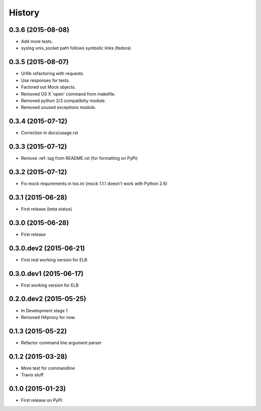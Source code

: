.. :changelog:

History
=======

0.3.6 (2015-08-08)
------------------

* Add more tests.
* syslog unix_socket path follows symbolic links (fedora)


0.3.5 (2015-08-07)
------------------

* Urllib refactoring with requests.
* Use responses for tests.
* Factored out Mock objects.
* Removed OS X 'open' command from makefile.
* Removed python 2/3 compatibilty module.
* Removed unused exceptions module.


0.3.4 (2015-07-12)
------------------

* Correction in docs/usage.rst


0.3.3 (2015-07-12)
------------------

* Remove :ref: tag from README.rst (for formatting on PyPi)


0.3.2 (2015-07-12)
------------------

* Fix mock requirements in tox.ini (mock 1.1.1 doesn't work with Python 2.6)


0.3.1 (2015-06-28)
------------------

* First release (beta status)


0.3.0 (2015-06-28)
------------------

* First release


0.3.0.dev2 (2015-06-21)
-----------------------

* First real working version for ELB


0.3.0.dev1 (2015-06-17)
-----------------------

* First working version for ELB

0.2.0.dev2 (2015-05-25)
-----------------------

* In Development stage 1
* Removed HAproxy for now.


0.1.3 (2015-05-22)
------------------

* Refactor command line argument parser


0.1.2 (2015-03-28)
------------------

* More test for commandline
* Travis stuff


0.1.0 (2015-01-23)
------------------

* First release on PyPI.
